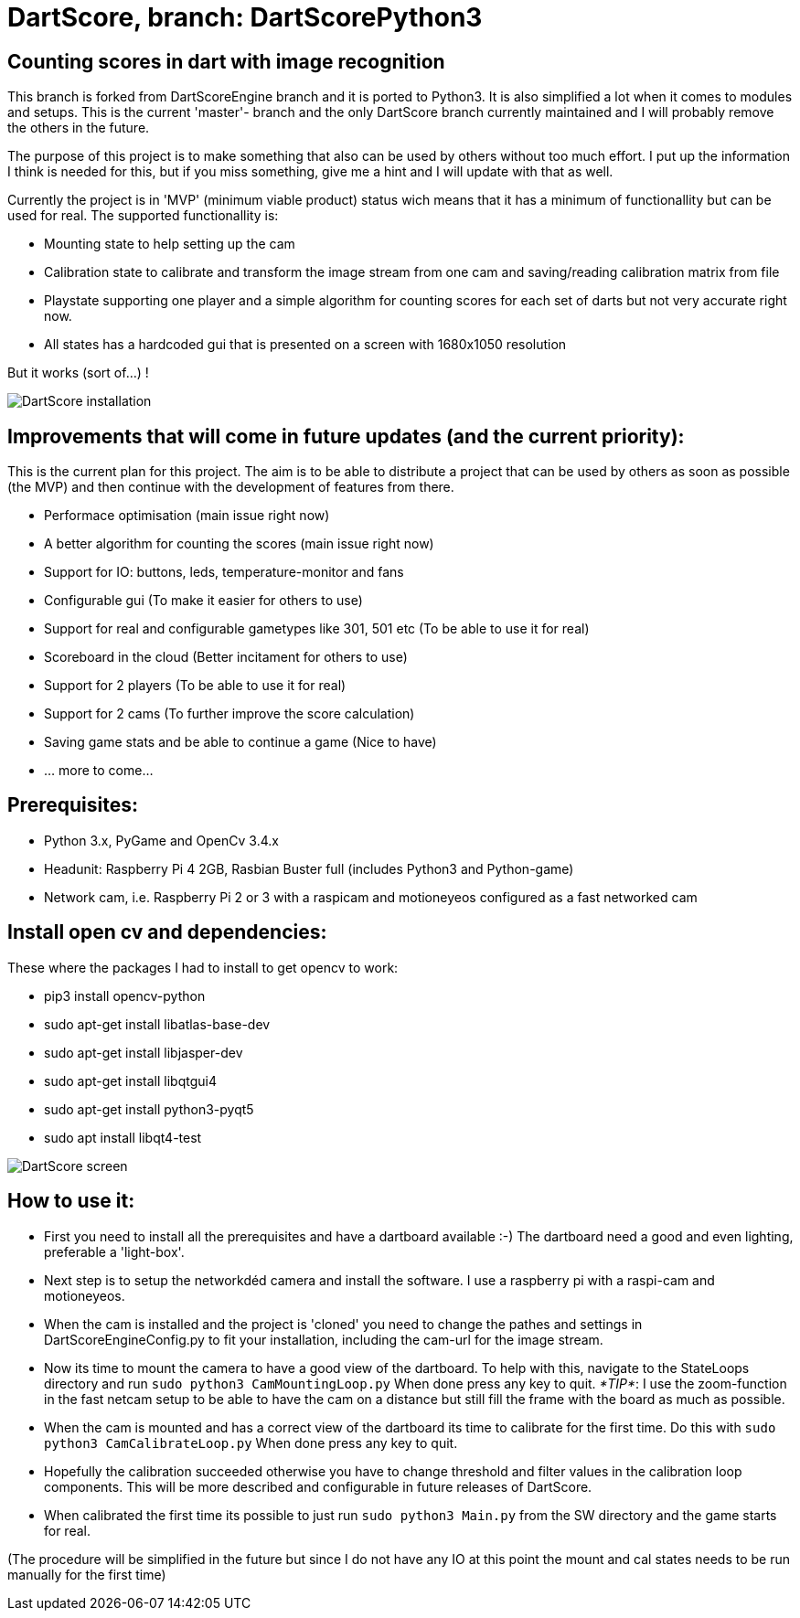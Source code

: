 = DartScore, branch: DartScorePython3

== Counting scores in dart with image recognition

This branch is forked from DartScoreEngine branch and it is ported to Python3.
It is also simplified a lot when it comes to modules and setups. This is the current 'master'- branch
and the only DartScore branch currently maintained and I will probably remove the others in the future.

The purpose of this project is to make something that also can be used by others without
too much effort. I put up the information I think is needed for this, but if you miss something, give me a hint and I
will update with that as well.

Currently the project is in 'MVP' (minimum viable product) status wich means that it has a minimum of
functionallity but can be used for real. The supported functionallity is:

* Mounting state to help setting up the cam
* Calibration state to calibrate and transform the image stream from one cam and saving/reading calibration matrix from file
* Playstate supporting one player and a simple algorithm for counting scores for each set of darts but not very accurate
right now.
* All states has a hardcoded gui that is presented on a screen with 1680x1050 resolution

But it works (sort of...) !

image:Docs/20200105_185252.jpg[DartScore installation]

== Improvements that will come in future updates (and the current priority):
This is the current plan for this project. The aim is to be able to distribute a project that can be used by others
as soon as possible (the MVP) and then continue with the development of features from there.

* Performace optimisation (main issue right now)
* A better algorithm for counting the scores (main issue right now)
* Support for IO: buttons, leds, temperature-monitor and fans
* Configurable gui (To make it easier for others to use)
* Support for real and configurable gametypes like 301, 501 etc (To be able to use it for real)
* Scoreboard in the cloud (Better incitament for others to use)
* Support for 2 players (To be able to use it for real)
* Support for 2 cams (To further improve the score calculation)
* Saving game stats and be able to continue a game (Nice to have)
* ... more to come...


**Prerequisites:**
------------------
* Python 3.x, PyGame and OpenCv 3.4.x
* Headunit: Raspberry Pi 4 2GB, Rasbian Buster full (includes Python3 and Python-game)
* Network cam, i.e. Raspberry Pi 2 or 3 with a raspicam and motioneyeos configured as a fast networked cam

== Install open cv and dependencies:
These where the packages I had to install to get opencv to work:

- pip3 install opencv-python
- sudo apt-get install libatlas-base-dev
- sudo apt-get install libjasper-dev
- sudo apt-get install libqtgui4
- sudo apt-get install python3-pyqt5
- sudo apt install libqt4-test

image:Docs/20191217_154805.jpg[DartScore screen]

== How to use it:

* First you need to install all the prerequisites and have a dartboard available :-)
The dartboard need a good and even lighting, preferable a 'light-box'.
* Next step is to setup the networkdéd camera and install the software. I use a raspberry pi with
a raspi-cam and motioneyeos.
* When the cam is installed and the project is 'cloned' you need to
change the pathes and settings in DartScoreEngineConfig.py to fit your installation,
including the cam-url for the image stream.
* Now its time to mount the camera to have a good view of the dartboard. To help with this, navigate to the
StateLoops directory and run
`sudo python3 CamMountingLoop.py` When done press any key to quit. _*TIP*_: I use the zoom-function in the
fast netcam setup
to be able to have the cam on a distance but still fill the frame with the board as much as possible.
* When the cam is mounted and has a correct view of the dartboard its time to calibrate for the first time. Do
this with `sudo python3 CamCalibrateLoop.py` When done press any key to quit.
* Hopefully the calibration succeeded otherwise you have to change threshold and filter values in the
calibration loop components. This will be more described and configurable in future releases of DartScore.
* When calibrated the first time its possible to just run `sudo python3 Main.py` from the SW directory and the
game starts for real.

(The procedure will be simplified in the future but since I do not have any IO at this point the mount and cal
states needs to be run manually for the first time)

